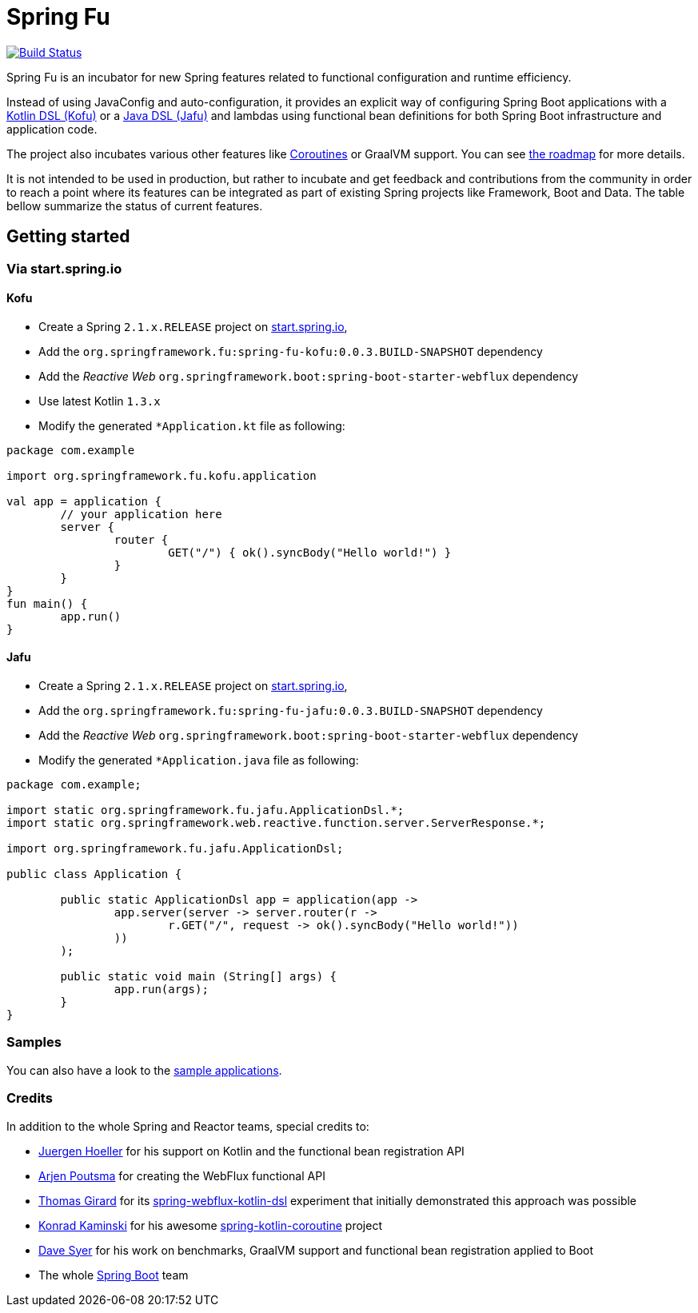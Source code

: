 = Spring Fu

image::https://ci.spring.io/api/v1/teams/spring-fu/pipelines/spring-fu/badge["Build Status", link="https://ci.spring.io/teams/spring-fu/pipelines/spring-fu"]

Spring Fu is an incubator for new Spring features related to functional configuration and runtime efficiency.

Instead of using JavaConfig and auto-configuration, it provides an explicit way of configuring Spring Boot applications
with a https://repo.spring.io/snapshot/org/springframework/fu/spring-fu-kofu/0.0.3.BUILD-SNAPSHOT/spring-fu-kofu-0.0.3.BUILD-SNAPSHOT-javadoc.jar!/kofu/org.springframework.fu.kofu/application.html[Kotlin DSL (Kofu)]
or a https://github.com/spring-projects/spring-fu/tree/master/jafu[Java DSL (Jafu)] and lambdas
using functional bean definitions for both Spring Boot infrastructure and application code.

The project also incubates various other features like
https://github.com/spring-projects/spring-fu/tree/master/coroutines[Coroutines] or GraalVM support.
You can see https://github.com/spring-projects/spring-fu/blob/master/ROADMAP.adoc[the roadmap] for more details.

It is not intended to be used in production, but rather to incubate and get feedback and contributions
from the community in order to reach a point where its features can be integrated as part of existing
Spring projects like Framework, Boot and Data. The table bellow summarize the status of current features.


== Getting started

=== Via start.spring.io

==== Kofu

 * Create a Spring `2.1.x.RELEASE` project on https://start.spring.io/#!language=kotlin[start.spring.io],
 * Add the `org.springframework.fu:spring-fu-kofu:0.0.3.BUILD-SNAPSHOT` dependency
 * Add the _Reactive Web_ `org.springframework.boot:spring-boot-starter-webflux` dependency 
 * Use latest Kotlin `1.3.x`
 * Modify the generated `*Application.kt` file as following:

```kotlin
package com.example

import org.springframework.fu.kofu.application

val app = application {
	// your application here
	server {
		router {
			GET("/") { ok().syncBody("Hello world!") }
		}
	}
}
fun main() {
	app.run()
}
```

==== Jafu

 * Create a Spring `2.1.x.RELEASE` project on https://start.spring.io/#!language=kotlin[start.spring.io],
 * Add the `org.springframework.fu:spring-fu-jafu:0.0.3.BUILD-SNAPSHOT` dependency
 * Add the _Reactive Web_ `org.springframework.boot:spring-boot-starter-webflux` dependency
 * Modify the generated `*Application.java` file as following:

```java
package com.example;

import static org.springframework.fu.jafu.ApplicationDsl.*;
import static org.springframework.web.reactive.function.server.ServerResponse.*;

import org.springframework.fu.jafu.ApplicationDsl;

public class Application {

	public static ApplicationDsl app = application(app ->
		app.server(server -> server.router(r ->
			r.GET("/", request -> ok().syncBody("Hello world!"))
		))
	);

	public static void main (String[] args) {
		app.run(args);
	}
}
```

=== Samples

You can also have a look to the https://github.com/spring-projects/spring-fu/tree/master/samples/[sample applications].

=== Credits

In addition to the whole Spring and Reactor teams, special credits to:

 * https://github.com/jhoeller[Juergen Hoeller] for his support on Kotlin and the functional bean registration API
 * https://github.com/poutsma[Arjen Poutsma] for creating the WebFlux functional API
 * https://github.com/tgirard12[Thomas Girard] for its https://github.com/tgirard12/spring-webflux-kotlin-dsl[spring-webflux-kotlin-dsl] experiment that initially demonstrated this approach was possible
 * https://github.com/konrad-kaminski[Konrad Kaminski] for his awesome https://github.com/konrad-kaminski/spring-kotlin-coroutine[spring-kotlin-coroutine] project
 * https://github.com/dsyer[Dave Syer] for his work on benchmarks, GraalVM support and functional bean registration applied to Boot
 * The whole https://github.com/spring-projects/spring-boot[Spring Boot] team